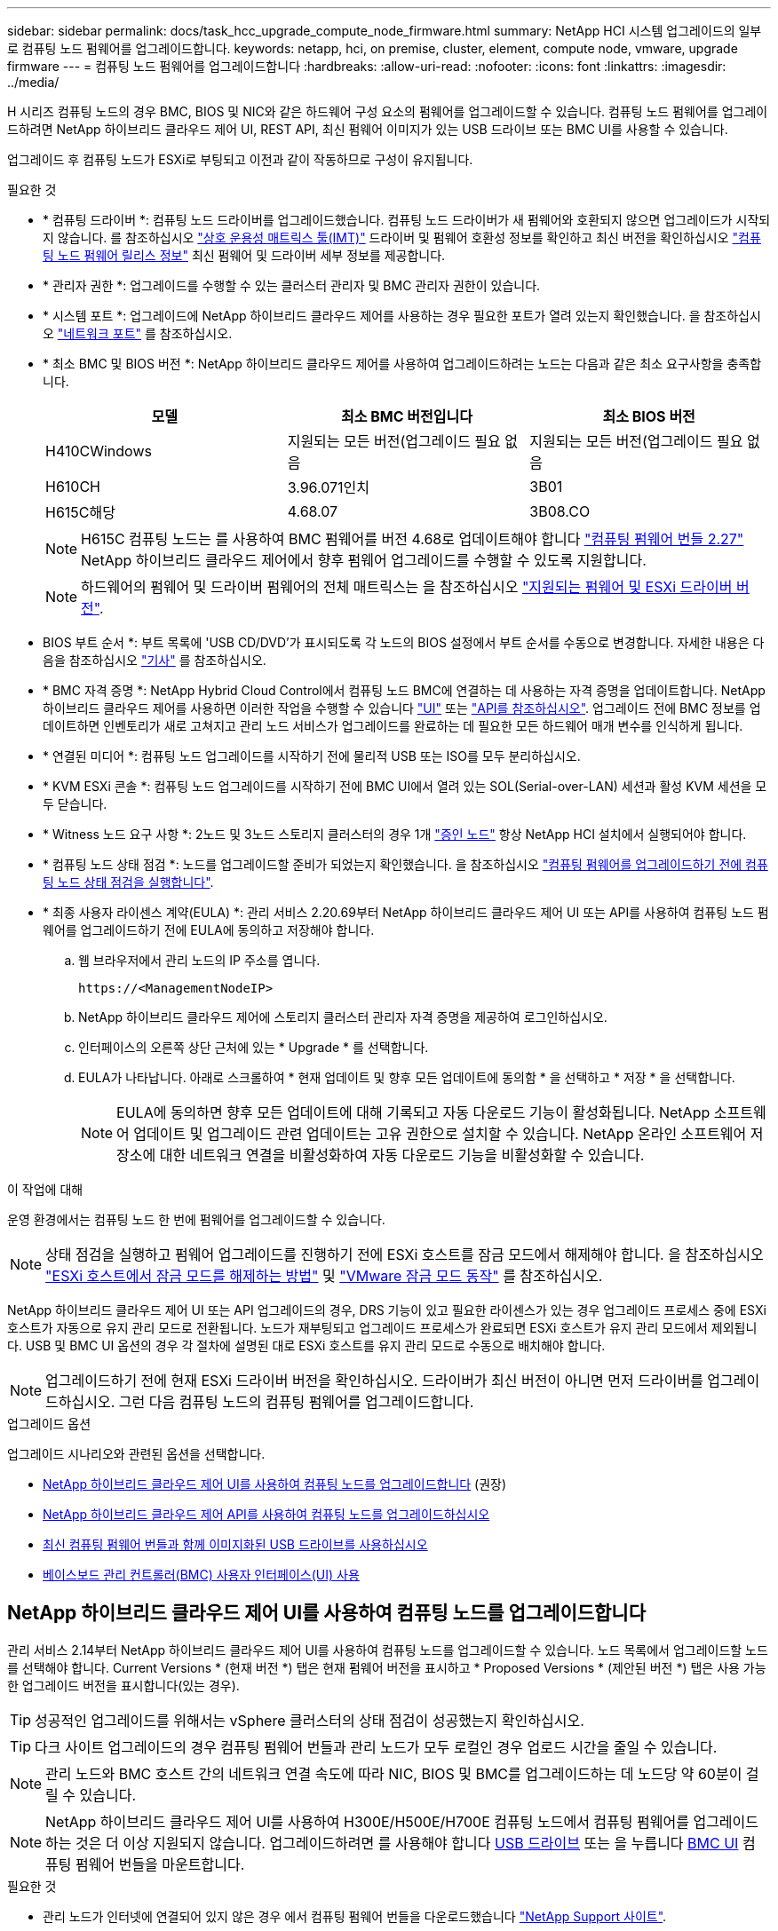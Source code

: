---
sidebar: sidebar 
permalink: docs/task_hcc_upgrade_compute_node_firmware.html 
summary: NetApp HCI 시스템 업그레이드의 일부로 컴퓨팅 노드 펌웨어를 업그레이드합니다. 
keywords: netapp, hci, on premise, cluster, element, compute node, vmware, upgrade firmware 
---
= 컴퓨팅 노드 펌웨어를 업그레이드합니다
:hardbreaks:
:allow-uri-read: 
:nofooter: 
:icons: font
:linkattrs: 
:imagesdir: ../media/


[role="lead"]
H 시리즈 컴퓨팅 노드의 경우 BMC, BIOS 및 NIC와 같은 하드웨어 구성 요소의 펌웨어를 업그레이드할 수 있습니다. 컴퓨팅 노드 펌웨어를 업그레이드하려면 NetApp 하이브리드 클라우드 제어 UI, REST API, 최신 펌웨어 이미지가 있는 USB 드라이브 또는 BMC UI를 사용할 수 있습니다.

업그레이드 후 컴퓨팅 노드가 ESXi로 부팅되고 이전과 같이 작동하므로 구성이 유지됩니다.

.필요한 것
* * 컴퓨팅 드라이버 *: 컴퓨팅 노드 드라이버를 업그레이드했습니다. 컴퓨팅 노드 드라이버가 새 펌웨어와 호환되지 않으면 업그레이드가 시작되지 않습니다. 를 참조하십시오 https://mysupport.netapp.com/matrix["상호 운용성 매트릭스 툴(IMT)"^] 드라이버 및 펌웨어 호환성 정보를 확인하고 최신 버전을 확인하십시오 link:rn_relatedrn.html["컴퓨팅 노드 펌웨어 릴리스 정보"] 최신 펌웨어 및 드라이버 세부 정보를 제공합니다.
* * 관리자 권한 *: 업그레이드를 수행할 수 있는 클러스터 관리자 및 BMC 관리자 권한이 있습니다.
* * 시스템 포트 *: 업그레이드에 NetApp 하이브리드 클라우드 제어를 사용하는 경우 필요한 포트가 열려 있는지 확인했습니다. 을 참조하십시오 link:hci_prereqs_required_network_ports.html["네트워크 포트"] 를 참조하십시오.
* * 최소 BMC 및 BIOS 버전 *: NetApp 하이브리드 클라우드 제어를 사용하여 업그레이드하려는 노드는 다음과 같은 최소 요구사항을 충족합니다.
+
[cols="3*"]
|===
| 모델 | 최소 BMC 버전입니다 | 최소 BIOS 버전 


| H410CWindows | 지원되는 모든 버전(업그레이드 필요 없음 | 지원되는 모든 버전(업그레이드 필요 없음 


| H610CH | 3.96.071인치 | 3B01 


| H615C해당 | 4.68.07 | 3B08.CO 
|===
+

NOTE: H615C 컴퓨팅 노드는 를 사용하여 BMC 펌웨어를 버전 4.68로 업데이트해야 합니다 link:rn_compute_firmware_2.27.html["컴퓨팅 펌웨어 번들 2.27"] NetApp 하이브리드 클라우드 제어에서 향후 펌웨어 업그레이드를 수행할 수 있도록 지원합니다.

+

NOTE: 하드웨어의 펌웨어 및 드라이버 펌웨어의 전체 매트릭스는 을 참조하십시오 link:firmware_driver_versions.html["지원되는 펌웨어 및 ESXi 드라이버 버전"].

* BIOS 부트 순서 *: 부트 목록에 'USB CD/DVD'가 표시되도록 각 노드의 BIOS 설정에서 부트 순서를 수동으로 변경합니다. 자세한 내용은 다음을 참조하십시오 link:https://kb.netapp.com/Advice_and_Troubleshooting/Hybrid_Cloud_Infrastructure/NetApp_HCI/Known_issues_and_workarounds_for_Compute_Node_upgrades#BootOrder["기사"^] 를 참조하십시오.
* * BMC 자격 증명 *: NetApp Hybrid Cloud Control에서 컴퓨팅 노드 BMC에 연결하는 데 사용하는 자격 증명을 업데이트합니다. NetApp 하이브리드 클라우드 제어를 사용하면 이러한 작업을 수행할 수 있습니다 link:task_hcc_edit_bmc_info.html#use-netapp-hybrid-cloud-control-to-edit-bmc-information["UI"] 또는 link:task_hcc_edit_bmc_info.html#use-the-rest-api-to-edit-bmc-information["API를 참조하십시오"]. 업그레이드 전에 BMC 정보를 업데이트하면 인벤토리가 새로 고쳐지고 관리 노드 서비스가 업그레이드를 완료하는 데 필요한 모든 하드웨어 매개 변수를 인식하게 됩니다.
* * 연결된 미디어 *: 컴퓨팅 노드 업그레이드를 시작하기 전에 물리적 USB 또는 ISO를 모두 분리하십시오.
* * KVM ESXi 콘솔 *: 컴퓨팅 노드 업그레이드를 시작하기 전에 BMC UI에서 열려 있는 SOL(Serial-over-LAN) 세션과 활성 KVM 세션을 모두 닫습니다.
* * Witness 노드 요구 사항 *: 2노드 및 3노드 스토리지 클러스터의 경우 1개 link:concept_hci_nodes.html["증인 노드"] 항상 NetApp HCI 설치에서 실행되어야 합니다.
* * 컴퓨팅 노드 상태 점검 *: 노드를 업그레이드할 준비가 되었는지 확인했습니다. 을 참조하십시오 link:task_upgrade_compute_prechecks.html["컴퓨팅 펌웨어를 업그레이드하기 전에 컴퓨팅 노드 상태 점검을 실행합니다"].
* * 최종 사용자 라이센스 계약(EULA) *: 관리 서비스 2.20.69부터 NetApp 하이브리드 클라우드 제어 UI 또는 API를 사용하여 컴퓨팅 노드 펌웨어를 업그레이드하기 전에 EULA에 동의하고 저장해야 합니다.
+
.. 웹 브라우저에서 관리 노드의 IP 주소를 엽니다.
+
[listing]
----
https://<ManagementNodeIP>
----
.. NetApp 하이브리드 클라우드 제어에 스토리지 클러스터 관리자 자격 증명을 제공하여 로그인하십시오.
.. 인터페이스의 오른쪽 상단 근처에 있는 * Upgrade * 를 선택합니다.
.. EULA가 나타납니다. 아래로 스크롤하여 * 현재 업데이트 및 향후 모든 업데이트에 동의함 * 을 선택하고 * 저장 * 을 선택합니다.
+

NOTE: EULA에 동의하면 향후 모든 업데이트에 대해 기록되고 자동 다운로드 기능이 활성화됩니다. NetApp 소프트웨어 업데이트 및 업그레이드 관련 업데이트는 고유 권한으로 설치할 수 있습니다. NetApp 온라인 소프트웨어 저장소에 대한 네트워크 연결을 비활성화하여 자동 다운로드 기능을 비활성화할 수 있습니다.





.이 작업에 대해
운영 환경에서는 컴퓨팅 노드 한 번에 펌웨어를 업그레이드할 수 있습니다.


NOTE: 상태 점검을 실행하고 펌웨어 업그레이드를 진행하기 전에 ESXi 호스트를 잠금 모드에서 해제해야 합니다. 을 참조하십시오 link:https://kb.netapp.com/Advice_and_Troubleshooting/Hybrid_Cloud_Infrastructure/NetApp_HCI/How_to_disable_lockdown_mode_on_ESXi_host["ESXi 호스트에서 잠금 모드를 해제하는 방법"^] 및 link:https://docs.vmware.com/en/VMware-vSphere/7.0/com.vmware.vsphere.security.doc/GUID-F8F105F7-CF93-46DF-9319-F8991839D265.html["VMware 잠금 모드 동작"^] 를 참조하십시오.

NetApp 하이브리드 클라우드 제어 UI 또는 API 업그레이드의 경우, DRS 기능이 있고 필요한 라이센스가 있는 경우 업그레이드 프로세스 중에 ESXi 호스트가 자동으로 유지 관리 모드로 전환됩니다. 노드가 재부팅되고 업그레이드 프로세스가 완료되면 ESXi 호스트가 유지 관리 모드에서 제외됩니다. USB 및 BMC UI 옵션의 경우 각 절차에 설명된 대로 ESXi 호스트를 유지 관리 모드로 수동으로 배치해야 합니다.


NOTE: 업그레이드하기 전에 현재 ESXi 드라이버 버전을 확인하십시오. 드라이버가 최신 버전이 아니면 먼저 드라이버를 업그레이드하십시오. 그런 다음 컴퓨팅 노드의 컴퓨팅 펌웨어를 업그레이드합니다.

.업그레이드 옵션
업그레이드 시나리오와 관련된 옵션을 선택합니다.

* <<NetApp 하이브리드 클라우드 제어 UI를 사용하여 컴퓨팅 노드를 업그레이드합니다>> (권장)
* <<NetApp 하이브리드 클라우드 제어 API를 사용하여 컴퓨팅 노드를 업그레이드하십시오>>
* <<최신 컴퓨팅 펌웨어 번들과 함께 이미지화된 USB 드라이브를 사용하십시오>>
* <<베이스보드 관리 컨트롤러(BMC) 사용자 인터페이스(UI) 사용>>




== NetApp 하이브리드 클라우드 제어 UI를 사용하여 컴퓨팅 노드를 업그레이드합니다

관리 서비스 2.14부터 NetApp 하이브리드 클라우드 제어 UI를 사용하여 컴퓨팅 노드를 업그레이드할 수 있습니다. 노드 목록에서 업그레이드할 노드를 선택해야 합니다. Current Versions * (현재 버전 *) 탭은 현재 펌웨어 버전을 표시하고 * Proposed Versions * (제안된 버전 *) 탭은 사용 가능한 업그레이드 버전을 표시합니다(있는 경우).


TIP: 성공적인 업그레이드를 위해서는 vSphere 클러스터의 상태 점검이 성공했는지 확인하십시오.


TIP: 다크 사이트 업그레이드의 경우 컴퓨팅 펌웨어 번들과 관리 노드가 모두 로컬인 경우 업로드 시간을 줄일 수 있습니다.


NOTE: 관리 노드와 BMC 호스트 간의 네트워크 연결 속도에 따라 NIC, BIOS 및 BMC를 업그레이드하는 데 노드당 약 60분이 걸릴 수 있습니다.


NOTE: NetApp 하이브리드 클라우드 제어 UI를 사용하여 H300E/H500E/H700E 컴퓨팅 노드에서 컴퓨팅 펌웨어를 업그레이드하는 것은 더 이상 지원되지 않습니다. 업그레이드하려면 를 사용해야 합니다 <<manual_method_USB,USB 드라이브>> 또는 을 누릅니다 <<manual_method_BMC,BMC UI>> 컴퓨팅 펌웨어 번들을 마운트합니다.

.필요한 것
* 관리 노드가 인터넷에 연결되어 있지 않은 경우 에서 컴퓨팅 펌웨어 번들을 다운로드했습니다 https://mysupport.netapp.com/site/products/all/details/netapp-hci/downloads-tab/download/62542/Compute_Firmware_Bundle["NetApp Support 사이트"^].
+

NOTE: TAR.GZ 파일을 TAR 파일로 추출하여 TAR 파일을 컴퓨팅 펌웨어 번들에 추출해야 합니다.



.단계
. 웹 브라우저에서 관리 노드의 IP 주소를 엽니다.
+
[listing]
----
https://<ManagementNodeIP>
----
. NetApp 하이브리드 클라우드 제어에 스토리지 클러스터 관리자 자격 증명을 제공하여 로그인하십시오.
. 인터페이스의 오른쪽 상단 근처에 있는 * Upgrade * 를 선택합니다.
. 업그레이드 * 페이지에서 * 컴퓨팅 펌웨어 * 를 선택합니다.
. 다음 옵션 중 하나를 선택하고 클러스터에 적용할 수 있는 단계 세트를 수행합니다.
+
[cols="2*"]
|===
| 옵션을 선택합니다 | 단계 


| 관리 노드에 외부 연결이 있습니다.  a| 
.. 업그레이드할 클러스터를 선택합니다.
+
업그레이드할 수 있는 경우 클러스터에 있는 노드가 현재 펌웨어 버전 및 최신 버전과 함께 표시됩니다.

.. 컴퓨팅 펌웨어 번들을 선택합니다.
.. 업그레이드 시작 * 을 선택합니다.
+
업그레이드 시작 * 을 선택하면 창에 실패한 상태 검사가 표시됩니다(있는 경우).

+

CAUTION: 시작한 후에는 업그레이드를 일시 중지할 수 없습니다. 펌웨어는 NIC, BIOS 및 BMC 순서로 순차적으로 업데이트됩니다. 업그레이드 중에는 BMC UI에 로그인하지 마십시오. BMC에 로그인하면 업그레이드 프로세스를 모니터링하는 하이브리드 클라우드 제어 SOL(Serial-over-LAN) 세션이 종료됩니다.

.. 클러스터 또는 노드 레벨의 상태 점검이 경고와 함께 통과되었지만 심각한 오류가 없는 경우 * 업그레이드 준비 완료 * 가 표시됩니다. 업그레이드 노드 * 를 선택합니다.



NOTE: 업그레이드가 진행되는 동안 페이지를 종료하고 나중에 다시 돌아와 진행 상황을 계속 모니터링할 수 있습니다. 업그레이드 중에 UI에 업그레이드 상태에 대한 다양한 메시지가 표시됩니다.


CAUTION: H610C 및 H615C 컴퓨팅 노드에서 펌웨어를 업그레이드하는 동안 BMC 웹 UI를 통해 SOL(Serial-over-LAN) 콘솔을 열지 마십시오. 이로 인해 업그레이드에 실패할 수 있습니다.

업그레이드가 완료된 후 UI에 메시지가 표시됩니다. 업그레이드가 완료된 후 로그를 다운로드할 수 있습니다.



| 관리 노드는 외부 연결이 없는 어두운 사이트 내에 있습니다.  a| 
.. 업그레이드할 클러스터를 선택합니다.
.. 에서 다운로드한 컴퓨팅 펌웨어 번들을 업로드하려면 * 찾아보기 * 를 선택합니다https://mysupport.netapp.com/site/products/all/details/netapp-hci/downloads-tab["NetApp Support 사이트"^].
.. 업로드가 완료될 때까지 기다립니다. 진행률 표시줄에 업로드 상태가 표시됩니다.



TIP: 브라우저 창에서 멀리 이동하면 백그라운드에서 파일 업로드가 수행됩니다.

파일이 성공적으로 업로드 및 확인되면 화면에 메시지가 표시됩니다. 정품 확인에 몇 분 정도 걸릴 수 있습니다. 업그레이드가 완료된 후 로그를 다운로드할 수 있습니다. 다양한 업그레이드 상태 변경에 대한 자세한 내용은 을 참조하십시오 <<업그레이드 상태 변경>>.

|===



TIP: 업그레이드 중에 장애가 발생할 경우 NetApp 하이브리드 클라우드 제어에서 노드를 재부팅하고 유지보수 모드에서 벗어난 다음 오류 로그에 대한 링크를 표시하여 장애 상태를 표시합니다. 특정 지침 또는 KB 문서 링크가 포함된 오류 로그를 다운로드하여 문제를 진단하고 해결할 수 있습니다. NetApp 하이브리드 클라우드 제어를 사용하는 컴퓨팅 노드 펌웨어 업그레이드 문제에 대한 자세한 내용은 다음을 참조하십시오 link:https://kb.netapp.com/Advice_and_Troubleshooting/Hybrid_Cloud_Infrastructure/NetApp_HCI/Known_issues_and_workarounds_for_Compute_Node_upgrades["KB를 클릭합니다"^] 기사.



=== 업그레이드 상태 변경

업그레이드 프로세스 전, 도중 및 이후에 UI에 표시되는 다양한 상태는 다음과 같습니다.

[cols="2*"]
|===
| 업그레이드 상태입니다 | 설명 


| 노드가 하나 이상의 상태 확인에 실패했습니다. 세부 정보를 보려면 확장합니다. | 하나 이상의 상태 검사에 실패했습니다. 


| 오류 | 업그레이드 중 오류가 발생했습니다. 오류 로그를 다운로드하여 NetApp Support에 보낼 수 있습니다. 


| 감지할 수 없습니다 | NetApp 하이브리드 클라우드 제어에는 온라인 소프트웨어 저장소에 연결할 수 있는 외부 연결이 없습니다. NetApp 하이브리드 클라우드 컨트롤이 컴퓨팅 노드 자산에 하드웨어 태그가 없을 때 컴퓨팅 노드를 질의할 수 없을 때도 이 상태가 표시됩니다. 


| 업그레이드할 준비가 되었습니다. | 모든 상태 검사가 성공적으로 완료되었으며 노드를 업그레이드할 준비가 되었습니다. 


| 업그레이드 중 오류가 발생했습니다. | 심각한 오류가 발생하면 이 알림과 함께 업그레이드가 실패합니다. 오류 해결에 도움이 되는 * 로그 다운로드 * 링크를 선택하여 로그를 다운로드합니다. 오류를 해결한 후 업그레이드를 다시 시도할 수 있습니다. 


| 노드 업그레이드가 진행 중입니다. | 업그레이드가 진행 중입니다. 진행 표시줄에 업그레이드 상태가 표시됩니다. 
|===


== NetApp 하이브리드 클라우드 제어 API를 사용하여 컴퓨팅 노드를 업그레이드하십시오

API를 사용하여 클러스터의 각 컴퓨팅 노드를 최신 펌웨어 버전으로 업그레이드할 수 있습니다. 원하는 자동화 툴을 사용하여 API를 실행할 수 있습니다. 여기에 설명된 API 워크플로에서는 관리 노드에서 사용할 수 있는 REST API UI를 예로 사용합니다.


NOTE: NetApp 하이브리드 클라우드 제어 UI를 사용하여 H300E/H500E/H700E 컴퓨팅 노드에서 컴퓨팅 펌웨어를 업그레이드하는 것은 더 이상 지원되지 않습니다. 업그레이드하려면 를 사용해야 합니다 <<manual_method_USB,USB 드라이브>> 또는 을 누릅니다 <<manual_method_BMC,BMC UI>> 컴퓨팅 펌웨어 번들을 마운트합니다.

.필요한 것
vCenter 및 하드웨어 자산을 비롯한 컴퓨팅 노드 자산을 관리 노드 자산이라고 합니다. 재고 서비스 API를 사용하여 자산을 확인할 수 있습니다('https://<ManagementNodeIP>/inventory/1/`).

.단계
. 연결에 따라 다음 중 하나를 수행합니다.
+
[cols="2*"]
|===
| 옵션을 선택합니다 | 단계 


| 관리 노드에 외부 연결이 있습니다.  a| 
.. 리포지토리 연결을 확인합니다.
+
... 관리 노드에서 패키지 서비스 REST API UI를 엽니다.
+
[listing]
----
https://<ManagementNodeIP>/package-repository/1/
----
... authorize * 를 선택하고 다음을 완료합니다.
+
.... 클러스터 사용자 이름 및 암호를 입력합니다.
.... Client ID를 mnode-client로 입력한다.
.... 세션을 시작하려면 * authorize * 를 선택합니다.
.... 인증 창을 닫습니다.


... REST API UI에서 * get s./packagesmote/remote-repositorysessitory이거나 connection * 을 선택합니다.
... 체험하기 * 를 선택합니다.
... Execute * 를 선택합니다.
... 코드 200이 반환되는 경우 다음 단계로 이동합니다. 원격 리포지토리에 연결되지 않은 경우 연결을 설정하거나 다크 사이트 옵션을 사용합니다.


.. 컴퓨팅 펌웨어 번들 ID 찾기:
+
... REST API UI에서 * GET/packages * 를 선택한다.
... 체험하기 * 를 선택합니다.
... Execute * 를 선택합니다.
... 응답에서 나중에 사용할 수 있도록 컴퓨팅 펌웨어 번들 이름(""packageName") 및 버전(""packageVersion"")을 복사하여 저장합니다.






| 관리 노드는 외부 연결이 없는 어두운 사이트 내에 있습니다.  a| 
.. NetApp HCI 소프트웨어로 이동합니다 https://mysupport.netapp.com/site/products/all/details/netapp-hci/downloads-tab/download/62542/Compute_Firmware_Bundle["다운로드 페이지"^] 그리고 최신 컴퓨팅 펌웨어 번들을 관리 노드에서 액세스할 수 있는 장치로 다운로드합니다.
+

TIP: 다크 사이트 업그레이드의 경우 컴퓨팅 펌웨어 번들과 관리 노드가 모두 로컬인 경우 업로드 시간을 줄일 수 있습니다.

.. 컴퓨팅 펌웨어 번들을 관리 노드에 업로드합니다.
+
... 관리 노드에서 관리 노드 REST API UI를 엽니다.
+
[listing]
----
https://<ManagementNodeIP>/package-repository/1/
----
... authorize * 를 선택하고 다음을 완료합니다.
+
.... 클러스터 사용자 이름 및 암호를 입력합니다.
.... Client ID를 mnode-client로 입력한다.
.... 세션을 시작하려면 * authorize * 를 선택합니다.
.... 인증 창을 닫습니다.


... REST API UI에서 * POST/packages * 를 선택합니다.
... 체험하기 * 를 선택합니다.
... Browse * 를 선택하고 컴퓨팅 펌웨어 번들을 선택합니다.
... 업로드를 시작하려면 * 실행 * 을 선택합니다.
... 응답에서 나중에 사용할 수 있도록 컴퓨팅 펌웨어 번들 ID("" id")를 복사하여 저장합니다.


.. 업로드 상태를 확인합니다.
+
... REST API UI에서 * GETCi.\packagesCmx/{id}} mi있거나 status * 를 선택합니다.
... 체험하기 * 를 선택합니다.
... 이전 단계에서 복사한 패키지 ID를 * id * 에 입력합니다.
... 상태 요청을 시작하려면 * Execute * 를 선택합니다.
+
완료했을 때 '성공'이라는 응답이 나타납니다.

... 응답에서 컴퓨팅 펌웨어 번들 이름("이름")과 버전("버전")을 복사하여 나중에 사용할 수 있도록 저장합니다.




|===
. 업그레이드하려는 노드의 컴퓨팅 컨트롤러 ID 및 노드 하드웨어 ID를 찾습니다.
+
.. 관리 노드에서 인벤토리 서비스 REST API UI를 엽니다.
+
[listing]
----
https://<ManagementNodeIP>/inventory/1/
----
.. authorize * 를 선택하고 다음을 완료합니다.
+
... 클러스터 사용자 이름 및 암호를 입력합니다.
... Client ID를 mnode-client로 입력한다.
... 세션을 시작하려면 * authorize * 를 선택합니다.
... 인증 창을 닫습니다.


.. REST API UI에서 * GET/Installations * 를 선택합니다.
.. 체험하기 * 를 선택합니다.
.. Execute * 를 선택합니다.
.. 응답에서 설치 자산 ID(""id"")를 복사합니다.
.. REST API UI에서 * get/Installations/{id} * 를 선택합니다.
.. 체험하기 * 를 선택합니다.
.. 설치 자산 ID를 * id * 필드에 붙여 넣습니다.
.. Execute * 를 선택합니다.
.. 응답에서 클러스터 컨트롤러 ID(""controllerId"") 및 노드 하드웨어 ID(""hardwareId"")를 복사하여 나중에 사용할 수 있도록 저장합니다.
+
[listing, subs="+quotes"]
----
"compute": {
  "errors": [],
  "inventory": {
    "clusters": [
      {
        "clusterId": "Test-1B",
        *"controllerId": "a1b23456-c1d2-11e1-1234-a12bcdef123a",*
----
+
[listing, subs="+quotes"]
----
"nodes": [
  {
    "bmcDetails": {
      "bmcAddress": "10.111.0.111",
      "credentialsAvailable": true,
      "credentialsValidated": true
    },
    "chassisSerialNumber": "111930011231",
    "chassisSlot": "D",
    *"hardwareId": "123a4567-01b1-1243-a12b-11ab11ab0a15",*
    "hardwareTag": "00000000-0000-0000-0000-ab1c2de34f5g",
    "id": "e1111d10-1a1a-12d7-1a23-ab1cde23456f",
    "model": "H410C",
----


. 컴퓨팅 노드 펌웨어 업그레이드를 실행합니다.
+
.. 관리 노드에서 하드웨어 서비스 REST API UI를 엽니다.
+
[listing]
----
https://<ManagementNodeIP>/hardware/2/
----
.. authorize * 를 선택하고 다음을 완료합니다.
+
... 클러스터 사용자 이름 및 암호를 입력합니다.
... Client ID를 mnode-client로 입력한다.
... 세션을 시작하려면 * authorize * 를 선택합니다.
... 인증 창을 닫습니다.


.. POST/nodes/{hardware_id}/upgrades * 를 선택합니다.
.. 체험하기 * 를 선택합니다.
.. 매개변수 필드에 하드웨어 호스트 자산 ID("하드웨어 ID""이전 단계에서 저장한")를 입력합니다.
.. 페이로드 값을 사용하여 다음을 수행합니다.
+
... 노드에서 상태 점검이 수행되고 ESXi 호스트가 유지 보수 모드로 설정되도록 값 ""force":false" 및 ""maintenanceMode":true""를 유지합니다.
... 이전 단계에서 저장한 클러스터 컨트롤러 ID("controllerId")를 입력합니다.
... 이전 단계에서 저장한 컴퓨팅 펌웨어 번들 이름 및 버전을 입력합니다.
+
[listing]
----
{
  "config": {
    "force": false,
    "maintenanceMode": true
  },
  "controllerId": "a1b23456-c1d2-11e1-1234-a12bcdef123a",
  "packageName": "compute-firmware-12.2.109",
  "packageVersion": "12.2.109"
}
----


.. 업그레이드를 시작하려면 * Execute * 를 선택합니다.
+

CAUTION: 시작한 후에는 업그레이드를 일시 중지할 수 없습니다. 펌웨어는 NIC, BIOS 및 BMC 순서로 순차적으로 업데이트됩니다. 업그레이드 중에는 BMC UI에 로그인하지 마십시오. BMC에 로그인하면 업그레이드 프로세스를 모니터링하는 하이브리드 클라우드 제어 SOL(Serial-over-LAN) 세션이 종료됩니다.

.. 응답에서 리소스 링크(""ResourceLink") URL의 일부인 업그레이드 작업 ID를 복사합니다.


. 업그레이드 진행 상황 및 결과를 확인합니다.
+
.. get/task/{task_id}/logs * 를 선택합니다.
.. 체험하기 * 를 선택합니다.
.. 작업 ID * 에 이전 단계의 작업 ID를 입력합니다.
.. Execute * 를 선택합니다.
.. 업그레이드 중 문제가 있거나 특별한 요구 사항이 있는 경우 다음 중 하나를 수행합니다.
+
[cols="2*"]
|===
| 옵션을 선택합니다 | 단계 


| 응답 본문의 'failedHealthChecks' 메시지로 인해 클러스터 상태 문제를 해결해야 합니다.  a| 
... 각 문제에 대해 나열된 특정 KB 문서로 이동하거나 지정된 해결책을 수행합니다.
... KB가 지정된 경우 관련 KB 문서에 설명된 프로세스를 완료합니다.
... 클러스터 문제를 해결한 후 필요한 경우 다시 인증하고 * POST/nodes/{hardware_id}/upgrades * 를 선택합니다.
... 앞서 업그레이드 단계에서 설명한 단계를 반복합니다.




| 업그레이드에 실패하고 업그레이드 로그에 완화 단계가 나열되지 않습니다.  a| 
... 자세한 내용은 다음을 참조하십시오 https://kb.netapp.com/Advice_and_Troubleshooting/Hybrid_Cloud_Infrastructure/NetApp_HCI/Known_issues_and_workarounds_for_Compute_Node_upgrades["KB 문서를 참조하십시오"^] (로그인 필요).


|===
.. 필요한 경우 프로세스가 완료될 때까지 * Get 횟수/작업/{task_id}/logs * API를 여러 번 실행합니다.
+
업그레이드 중에 오류가 발생하지 않으면 상태 는 실행 중(Running)을 나타냅니다. 각 단계가 끝나면 '상태' 값이 '완료됨'으로 바뀝니다.

+
각 단계의 상태가 완료됨이고 percentageCompleted 값이 100이면 업그레이드가 성공적으로 완료된 것입니다.



. (선택 사항) 각 구성 요소에 대해 업그레이드된 펌웨어 버전을 확인합니다.
+
.. 관리 노드에서 하드웨어 서비스 REST API UI를 엽니다.
+
[listing]
----
https://<ManagementNodeIP>/hardware/2/
----
.. authorize * 를 선택하고 다음을 완료합니다.
+
... 클러스터 사용자 이름 및 암호를 입력합니다.
... Client ID를 mnode-client로 입력한다.
... 세션을 시작하려면 * authorize * 를 선택합니다.
... 인증 창을 닫습니다.


.. REST API UI에서 * get si./nodescib/{hardware_id} dynx/upgrades * 를 선택합니다.
.. (선택 사항) 날짜 및 상태 매개 변수를 입력하여 결과를 필터링합니다.
.. 매개변수 필드에 하드웨어 호스트 자산 ID("하드웨어 ID""이전 단계에서 저장한")를 입력합니다.
.. 체험하기 * 를 선택합니다.
.. Execute * 를 선택합니다.
.. 모든 구성 요소의 펌웨어가 이전 버전에서 최신 펌웨어로 성공적으로 업그레이드되었다는 응답에서 확인합니다.






== 최신 컴퓨팅 펌웨어 번들과 함께 이미지화된 USB 드라이브를 사용하십시오

최신 컴퓨팅 펌웨어 번들이 다운로드된 USB 드라이브를 컴퓨팅 노드의 USB 포트에 삽입할 수 있습니다. 이 절차에서 설명하는 USB 썸 드라이브 방법을 사용하는 대신 BMC(Baseboard Management Controller) 인터페이스의 가상 콘솔에 있는 * 가상 CD/DVD * 옵션을 사용하여 컴퓨팅 노드에 컴퓨팅 펌웨어 번들을 마운트할 수 있습니다. BMC 방법은 USB 썸 드라이브 방식보다 훨씬 오래 걸립니다. 워크스테이션 또는 서버에 필요한 네트워크 대역폭이 있는지, 그리고 BMC와 브라우저 세션이 시간 초과되지 않는지 확인합니다.

.필요한 것
* 관리 노드가 인터넷에 연결되어 있지 않은 경우 에서 컴퓨팅 펌웨어 번들을 다운로드했습니다 https://mysupport.netapp.com/site/products/all/details/netapp-hci/downloads-tab/download/62542/Compute_Firmware_Bundle["NetApp Support 사이트"^].
+

NOTE: TAR.GZ 파일을 TAR 파일로 추출하여 TAR 파일을 컴퓨팅 펌웨어 번들에 추출해야 합니다.



.단계
. Etcher 유틸리티를 사용하여 컴퓨팅 펌웨어 번들을 USB 드라이브로 플래시합니다.
. VMware vCenter를 사용하여 컴퓨팅 노드를 유지 관리 모드로 전환하고 호스트에서 모든 가상 머신을 비우십시오.
+

NOTE: 클러스터에서 VMware DRS(Distributed Resource Scheduler)가 활성화된 경우(NetApp HCI 설치의 기본 구성 요소) 가상 머신은 클러스터의 다른 노드로 자동 마이그레이션됩니다.

. USB 썸 드라이브를 컴퓨팅 노드의 USB 포트에 삽입하고 VMware vCenter를 사용하여 컴퓨팅 노드를 재부팅합니다.
. 컴퓨팅 노드 POST 사이클 중에 * F11 * 을 눌러 부팅 관리자를 엽니다. F11 * 을 빠르게 연속해서 여러 번 눌러야 할 수 있습니다. 비디오/키보드를 연결하거나 "BMC"에서 콘솔을 사용하여 이 작업을 수행할 수 있습니다.
. 나타나는 메뉴에서 * One Shot * > * USB Flash Drive * 를 선택합니다. USB 썸 드라이브가 메뉴에 나타나지 않으면 USB 플래시 드라이브가 시스템의 BIOS에서 레거시 부팅 순서의 일부인지 확인합니다.
. USB 썸 드라이브에서 시스템을 부팅하려면 * Enter * 를 누르십시오. 펌웨어 플래시 프로세스가 시작됩니다.
+
펌웨어 업데이트가 완료되고 노드가 재부팅된 후 ESXi를 시작하는 데 몇 분 정도 걸릴 수 있습니다.

. 재부팅이 완료되면 vCenter를 사용하여 업그레이드된 컴퓨팅 노드에서 유지보수 모드를 종료합니다.
. 업그레이드된 컴퓨팅 노드에서 USB 플래시 드라이브를 제거합니다.
. 모든 컴퓨팅 노드가 업그레이드될 때까지 ESXi 클러스터의 다른 컴퓨팅 노드에 대해 이 작업을 반복합니다.




== 베이스보드 관리 컨트롤러(BMC) 사용자 인터페이스(UI) 사용

순차적 단계를 수행하여 컴퓨팅 펌웨어 번들을 로드하고 컴퓨팅 펌웨어 번들로 노드를 재부팅하여 업그레이드가 성공했는지 확인해야 합니다. 컴퓨팅 펌웨어 번들은 웹 브라우저를 호스팅하는 시스템 또는 가상 머신(VM)에 있어야 합니다. 프로세스를 시작하기 전에 컴퓨팅 펌웨어 번들을 다운로드했는지 확인합니다.


TIP: 시스템 또는 VM과 노드를 동일한 네트워크에 연결하는 것이 좋습니다.


NOTE: BMC UI를 통해 업그레이드하는 데 약 25-30분이 소요됩니다.

* <<H410C 및 H300E/H500E/H700E 노드에서 펌웨어 업그레이드>>
* <<H610C/H615C 노드에서 펌웨어를 업그레이드합니다>>




=== H410C 및 H300E/H500E/H700E 노드에서 펌웨어 업그레이드

노드가 클러스터의 일부인 경우 업그레이드 전에 유지보수 모드로 노드를 배치한 다음 업그레이드 후 유지보수 모드에서 제거해야 합니다.


TIP: 프로세스 중에 표시되는 다음과 같은 정보 메시지를 무시하십시오. "Untrusty Debug Firmware Key is used, SecureFlash is currently in Debug Mode(신뢰할 수 없는 디버그 펌웨어 키가 사용되고 SecureFlash가 현재 디버그 모드에 있습니다)

.단계
. 노드가 클러스터의 일부인 경우 다음과 같이 유지보수 모드로 전환합니다. 그렇지 않으면 2단계로 건너뜁니다.
+
.. VMware vCenter 웹 클라이언트에 로그인합니다.
.. 호스트(컴퓨팅 노드) 이름을 마우스 오른쪽 버튼으로 클릭하고 * Maintenance Mode > Enter Maintenance Mode * 를 선택합니다.
.. OK * 를 선택합니다. 호스트의 VM이 사용 가능한 다른 호스트로 마이그레이션됩니다. VM 마이그레이션은 마이그레이션해야 하는 VM 수에 따라 시간이 걸릴 수 있습니다.
+

CAUTION: 계속하기 전에 호스트의 모든 VM이 마이그레이션되었는지 확인합니다.



. BMC UI인 https://BMCIP/#login` 으로 이동합니다. 여기서 BMCIP는 BMC의 IP 주소입니다.
. 자격 증명을 사용하여 로그인합니다.
. Remote Control > Console Redirection * 을 선택합니다.
. Launch Console * 을 선택합니다.
+

NOTE: Java를 설치하거나 업데이트해야 할 수 있습니다.

. 콘솔이 열리면 * 가상 미디어 > 가상 스토리지 * 를 선택합니다.
. Virtual Storage * 화면에서 * Logical Drive Type * 을 선택하고 * ISO File * 을 선택합니다.
+
image:BIOS_H410C_iso.png["에는 컴퓨팅 펌웨어 번들 파일을 선택할 수 있는 탐색 경로가 나와 있습니다."]

. Open Image * 를 선택하여 컴퓨팅 펌웨어 번들 파일을 다운로드한 폴더로 이동한 다음 컴퓨팅 펌웨어 번들 파일을 선택합니다.
. 플러그인 * 을 선택합니다.
. 연결 상태가 Device#: VM Plug-in OK!!"로 표시되면 * OK * 를 선택합니다.
. F12 * 를 누르고 * 재시작 * 을 선택하거나 * 전원 제어 > 전원 재설정 설정 * 을 선택하여 노드를 재부팅합니다.
. 재부팅 중에 * F11 * 을 눌러 부팅 옵션을 선택하고 컴퓨팅 펌웨어 번들을 로드합니다. 부팅 메뉴가 표시되기 전에 F11 키를 여러 번 눌러야 할 수 있습니다.
+
다음 화면이 표시됩니다.

+
image:boot_option_iso_h410c.png["가상 ISO가 부팅되는 화면을 표시합니다."]

. 위 화면에서 * Enter * 를 누릅니다. 네트워크에 따라 * Enter * 를 눌러 업그레이드를 시작한 후 몇 분 정도 걸릴 수 있습니다.
+

NOTE: 일부 펌웨어 업그레이드로 인해 콘솔의 연결이 끊기거나 BMC의 세션 연결이 끊길 수 있습니다. BMC에 다시 로그인할 수 있지만 펌웨어 업그레이드로 인해 콘솔과 같은 일부 서비스를 사용하지 못할 수 있습니다. 업그레이드가 완료된 후 노드는 콜드 재부팅을 수행하며, 이는 약 5분이 걸릴 수 있습니다.

. BMC UI에 다시 로그인하고 * System * 을 선택하여 OS로 부팅한 후 BIOS 버전과 빌드 시간을 확인합니다. 업그레이드가 올바르게 완료되면 새 BIOS 및 BMC 버전이 표시됩니다.
+

NOTE: BIOS 버전은 노드가 완전히 부팅될 때까지 업그레이드된 버전을 표시하지 않습니다.

. 노드가 클러스터의 일부인 경우 다음 단계를 수행하십시오. 독립 실행형 노드인 경우 추가 작업이 필요하지 않습니다.
+
.. VMware vCenter 웹 클라이언트에 로그인합니다.
.. 호스트를 유지 관리 모드에서 해제합니다. 연결이 끊어진 빨간색 플래그가 표시될 수 있습니다. 모든 상태가 지워질 때까지 기다립니다.
.. 전원이 꺼진 나머지 VM의 전원을 켭니다.






=== H610C/H615C 노드에서 펌웨어를 업그레이드합니다

이 단계는 노드가 독립 실행형인지 또는 클러스터의 일부인지에 따라 다릅니다. 이 절차는 약 25분 정도 소요되며, 노드 전원 끄기, 컴퓨팅 펌웨어 번들 업로드, 디바이스 플래싱, 업그레이드 후 노드 전원 켜기 등이 포함됩니다.

.단계
. 노드가 클러스터의 일부인 경우 다음과 같이 유지보수 모드로 전환합니다. 그렇지 않으면 2단계로 건너뜁니다.
+
.. VMware vCenter 웹 클라이언트에 로그인합니다.
.. 호스트(컴퓨팅 노드) 이름을 마우스 오른쪽 버튼으로 클릭하고 * Maintenance Mode > Enter Maintenance Mode * 를 선택합니다.
.. OK * 를 선택합니다. 호스트의 VM이 사용 가능한 다른 호스트로 마이그레이션됩니다. VM 마이그레이션은 마이그레이션해야 하는 VM 수에 따라 시간이 걸릴 수 있습니다.
+

CAUTION: 계속하기 전에 호스트의 모든 VM이 마이그레이션되었는지 확인합니다.



. BMC UI인 https://BMCIP/#login` 으로 이동합니다. 여기서 BMC IP는 BMC의 IP 주소입니다.
. 자격 증명을 사용하여 로그인합니다.
. 원격 제어 > KVM(Java) 시작 * 을 선택합니다.
. 콘솔 창에서 * 미디어 > 가상 미디어 마법사 * 를 선택합니다.
+
image::bmc_wizard.gif[BMC UI에서 가상 미디어 마법사를 시작합니다.]

. Browse * 를 선택하고 컴퓨팅 펌웨어 '.iso' 파일을 선택합니다.
. Connect * 를 선택합니다. 하단의 경로 및 장치와 함께 성공 여부를 나타내는 팝업이 표시됩니다. Virtual Media* 창을 닫을 수 있습니다.
+
image::virtual_med_popup.gif[ISO 업로드 성공을 보여주는 팝업 창.]

. F12 * 를 누르고 * 재시작 * 을 선택하거나 * 전원 제어 > 전원 재설정 설정 * 을 선택하여 노드를 재부팅합니다.
. 재부팅 중에 * F11 * 을 눌러 부팅 옵션을 선택하고 컴퓨팅 펌웨어 번들을 로드합니다.
. 표시된 목록에서 * AMI Virtual CDROM * 을 선택하고 * Enter * 를 선택합니다. 목록에 AMI 가상 CDROM이 표시되지 않으면 BIOS로 이동하여 부팅 목록에서 활성화하십시오. 저장한 후에 노드가 재부팅됩니다. 재부팅 중에 * F11 * 을 누릅니다.
+
image::boot_device.gif[부팅 장치를 선택할 수 있는 창이 표시됩니다.]

. 표시된 화면에서 * Enter * 를 선택합니다.
+

NOTE: 일부 펌웨어 업그레이드로 인해 콘솔의 연결이 끊기거나 BMC의 세션 연결이 끊길 수 있습니다. BMC에 다시 로그인할 수 있지만 펌웨어 업그레이드로 인해 콘솔과 같은 일부 서비스를 사용하지 못할 수 있습니다. 업그레이드가 완료된 후 노드는 콜드 재부팅을 수행하며, 이는 약 5분이 걸릴 수 있습니다.

. 콘솔에서 연결이 끊어지면 * 원격 제어 * 를 선택하고 * Launch KVM * 또는 * Launch KVM(Java) * 을 선택하여 다시 연결하고 노드 부팅 완료 시기를 확인합니다. 노드가 성공적으로 부팅되었는지 확인하려면 여러 번 다시 연결해야 할 수 있습니다.
+

CAUTION: 전원이 켜지는 동안 약 5분 동안 KVM 콘솔에 * 신호 없음 * 이 표시됩니다.

. 노드의 전원을 켠 후 * 대시보드 > 장치 정보 > 추가 정보 * 를 선택하여 BIOS 및 BMC 버전을 확인합니다. 업그레이드된 BIOS 및 BMC 버전이 표시됩니다. 업그레이드된 BIOS 버전은 노드가 완전히 부팅될 때까지 표시되지 않습니다.
. 노드를 유지 관리 모드로 전환한 경우 노드가 ESXi로 부팅된 후 호스트(컴퓨팅 노드) 이름을 마우스 오른쪽 버튼으로 클릭하고 * 유지 관리 모드 > 유지 관리 모드 종료 * 를 선택한 다음 VM을 다시 호스트로 마이그레이션합니다.
. vCenter에서 호스트 이름을 선택하고 BIOS 버전을 구성하고 확인합니다.


[discrete]
== 자세한 내용을 확인하십시오

* https://docs.netapp.com/us-en/vcp/index.html["vCenter Server용 NetApp Element 플러그인"^]
* https://www.netapp.com/hybrid-cloud/hci-documentation/["NetApp HCI 리소스 페이지 를 참조하십시오"^]

